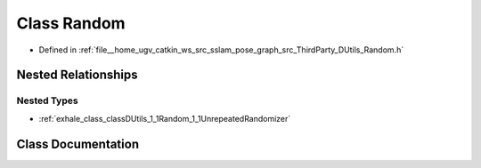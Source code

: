 .. _exhale_class_classDUtils_1_1Random:

Class Random
============

- Defined in :ref:`file__home_ugv_catkin_ws_src_sslam_pose_graph_src_ThirdParty_DUtils_Random.h`


Nested Relationships
--------------------


Nested Types
************

- :ref:`exhale_class_classDUtils_1_1Random_1_1UnrepeatedRandomizer`


Class Documentation
-------------------


.. doxygenclass:: DUtils::Random
   :members:
   :protected-members:
   :undoc-members: